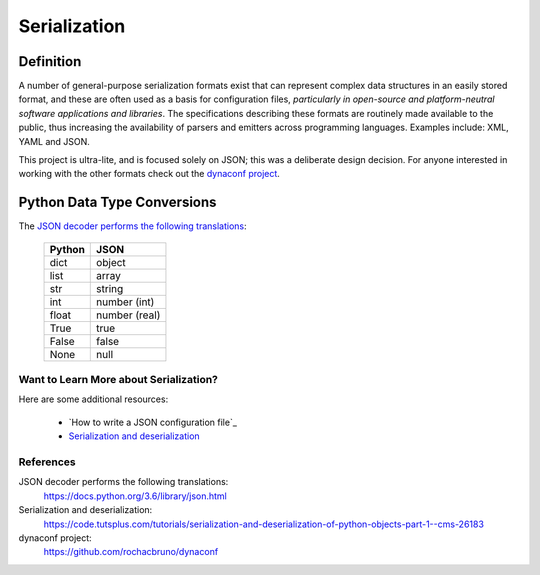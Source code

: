 #############
Serialization
#############

==========
Definition
==========

A number of general-purpose serialization formats exist that can represent
complex data structures in an easily stored format, and these are often used
as a basis for configuration files, *particularly in open-source and
platform-neutral software applications and libraries*. The specifications
describing these formats are routinely made available to the public, thus
increasing the availability of parsers and emitters across programming
languages. Examples include: XML, YAML and JSON.

This project is ultra-lite, and is focused solely on JSON; this was a
deliberate design decision. For anyone interested in working with the other
formats check out the `dynaconf project`_.

============================
Python Data Type Conversions
============================

The `JSON decoder performs the following translations`_:

    +--------+---------------+
    | Python | JSON          |
    +========+===============+
    | dict   | object        |
    +--------+---------------+
    | list   | array         |
    +--------+---------------+
    | str    | string        |
    +--------+---------------+
    | int    | number (int)  |
    +--------+---------------+
    | float  | number (real) |
    +--------+---------------+
    | True   | true          |
    +--------+---------------+
    | False  | false         |
    +--------+---------------+
    | None   | null          |
    +--------+---------------+


***************************************
Want to Learn More about Serialization?
***************************************

Here are some additional resources:

    * `How to write a JSON configuration file`_
    * `Serialization and deserialization`_

**********
References
**********

.. target-notes::

_`JSON decoder performs the following translations`:
    https://docs.python.org/3.6/library/json.html

_`Serialization and deserialization`:
    https://code.tutsplus.com/tutorials/serialization-and-deserialization-of-python-objects-part-1--cms-26183

_`dynaconf project`:
    https://github.com/rochacbruno/dynaconf
